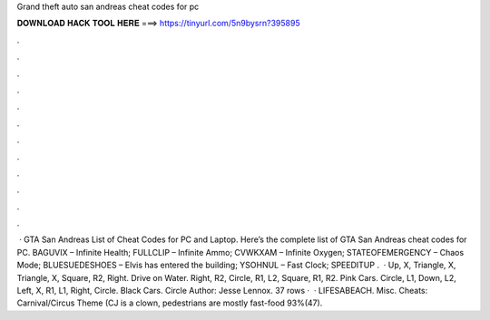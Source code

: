 Grand theft auto san andreas cheat codes for pc

𝐃𝐎𝐖𝐍𝐋𝐎𝐀𝐃 𝐇𝐀𝐂𝐊 𝐓𝐎𝐎𝐋 𝐇𝐄𝐑𝐄 ===> https://tinyurl.com/5n9bysrn?395895

.

.

.

.

.

.

.

.

.

.

.

.

 · GTA San Andreas List of Cheat Codes for PC and Laptop. Here’s the complete list of GTA San Andreas cheat codes for PC. BAGUVIX – Infinite Health; FULLCLIP – Infinite Ammo; CVWKXAM – Infinite Oxygen; STATEOFEMERGENCY – Chaos Mode; BLUESUEDESHOES – Elvis has entered the building; YSOHNUL – Fast Clock; SPEEDITUP .  · Up, X, Triangle, X, Triangle, X, Square, R2, Right. Drive on Water. Right, R2, Circle, R1, L2, Square, R1, R2. Pink Cars. Circle, L1, Down, L2, Left, X, R1, L1, Right, Circle. Black Cars. Circle Author: Jesse Lennox. 37 rows ·  · LIFESABEACH. Misc. Cheats: Carnival/Circus Theme (CJ is a clown, pedestrians are mostly fast-food 93%(47).
